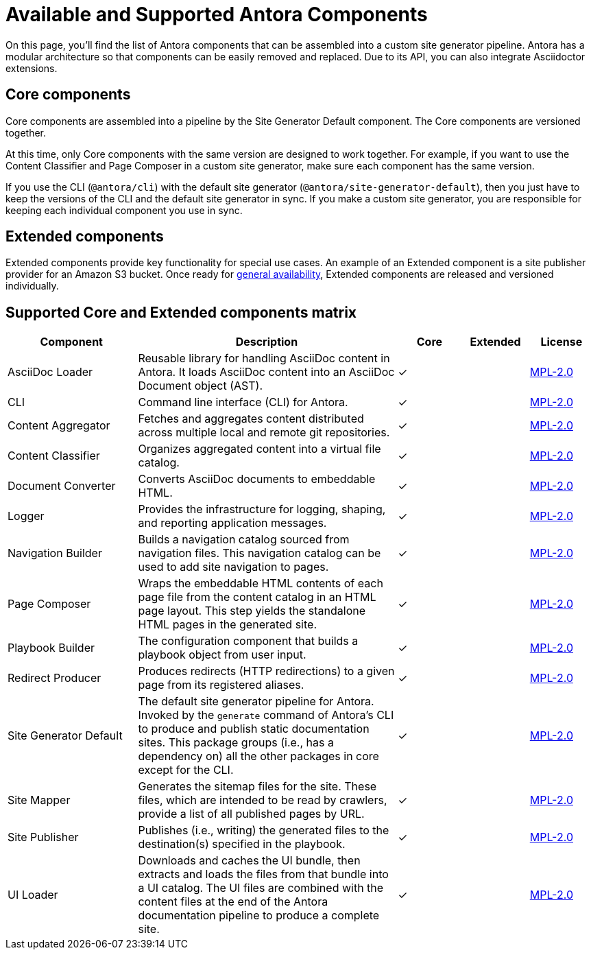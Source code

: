 = Available and Supported Antora Components
:page-aliases: pipeline:supported-components.adoc
:navtitle: Antora Components
:table-caption!:
// URLs
:url-antora-lcs: https://gitlab.com/antora/antora/blob/master/LICENSE

On this page, you'll find the list of Antora components that can be assembled into a custom site generator pipeline.
Antora has a modular architecture so that components can be easily removed and replaced.
Due to its API, you can also integrate Asciidoctor extensions.

[#core]
== Core components

Core components are assembled into a pipeline by the Site Generator Default component.
The Core components are versioned together.

At this time, only Core components with the same version are designed to work together.
For example, if you want to use the Content Classifier and Page Composer in a custom site generator, make sure each component has the same version.

If you use the CLI (`@antora/cli`) with the default site generator (`@antora/site-generator-default`), then you just have to keep the versions of the CLI and the default site generator in sync.
If you make a custom site generator, you are responsible for keeping each individual component you use in sync.

== Extended components

Extended components provide key functionality for special use cases.
An example of an Extended component is a site publisher provider for an Amazon S3 bucket.
Once ready for xref:ROOT:project/release-schedule.adoc[general availability], Extended components are released and versioned individually.

[#component-matrix]
== Supported Core and Extended components matrix

[cols="2,4,1,1,1"]
|===
|Component |Description |Core |Extended |License

|AsciiDoc Loader
|Reusable library for handling AsciiDoc content in Antora.
It loads AsciiDoc content into an AsciiDoc Document object (AST).
|&#10003;
|
|{url-antora-lcs}[MPL-2.0^]

|CLI
|Command line interface (CLI) for Antora.
|&#10003;
|
|{url-antora-lcs}[MPL-2.0^]

|Content Aggregator
|Fetches and aggregates content distributed across multiple local and remote git repositories.
|&#10003;
|
|{url-antora-lcs}[MPL-2.0^]

|Content Classifier
|Organizes aggregated content into a virtual file catalog.
|&#10003;
|
|{url-antora-lcs}[MPL-2.0^]

|Document Converter
|Converts AsciiDoc documents to embeddable HTML.
|&#10003;
|
|{url-antora-lcs}[MPL-2.0^]

|Logger
|Provides the infrastructure for logging, shaping, and reporting application messages.
|&#10003;
|
|{url-antora-lcs}[MPL-2.0^]

|Navigation Builder
|Builds a navigation catalog sourced from navigation files.
This navigation catalog can be used to add site navigation to pages.
|&#10003;
|
|{url-antora-lcs}[MPL-2.0^]

|Page Composer
|Wraps the embeddable HTML contents of each page file from the content catalog in an HTML page layout.
This step yields the standalone HTML pages in the generated site.
|&#10003;
|
|{url-antora-lcs}[MPL-2.0^]

|Playbook Builder
|The configuration component that builds a playbook object from user input.
|&#10003;
|
|{url-antora-lcs}[MPL-2.0^]

|Redirect Producer
|Produces redirects (HTTP redirections) to a given page from its registered aliases.
|&#10003;
|
|{url-antora-lcs}[MPL-2.0^]

|Site Generator Default
|The default site generator pipeline for Antora.
Invoked by the `generate` command of Antora's CLI to produce and publish static documentation sites.
This package groups (i.e., has a dependency on) all the other packages in core except for the CLI.
|&#10003;
|
|{url-antora-lcs}[MPL-2.0^]

|Site Mapper
|Generates the sitemap files for the site.
These files, which are intended to be read by crawlers, provide a list of all published pages by URL.
|&#10003;
|
|{url-antora-lcs}[MPL-2.0^]

|Site Publisher
|Publishes (i.e., writing) the generated files to the destination(s) specified in the playbook.
|&#10003;
|
|{url-antora-lcs}[MPL-2.0^]

|UI Loader
|Downloads and caches the UI bundle, then extracts and loads the files from that bundle into a UI catalog.
The UI files are combined with the content files at the end of the Antora documentation pipeline to produce a complete site.
|&#10003;
|
|{url-antora-lcs}[MPL-2.0^]
|===

// Custom components
